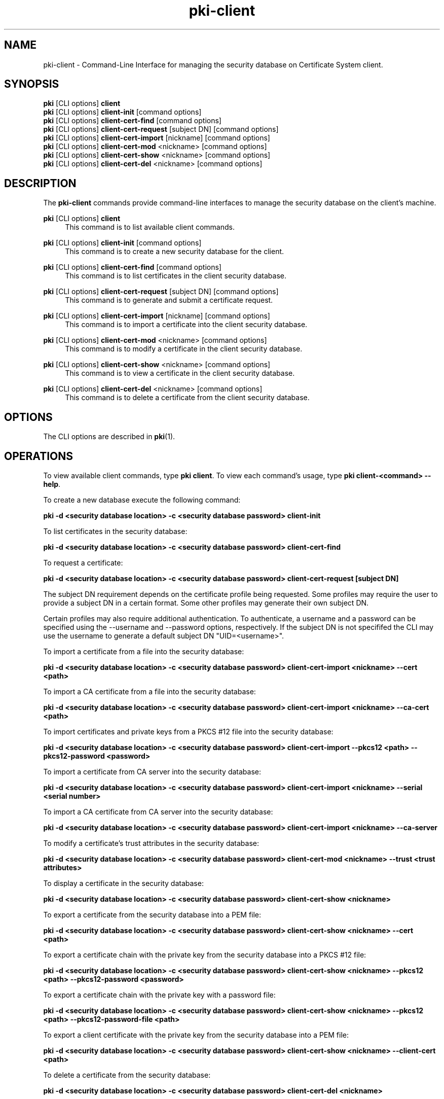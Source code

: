 .\" First parameter, NAME, should be all caps
.\" Second parameter, SECTION, should be 1-8, maybe w/ subsection
.\" other parameters are allowed: see man(7), man(1)
.TH pki-client 1 "May 5, 2014" "version 10.2" "PKI Client Security Database Management Commands" Dogtag Team
.\" Please adjust this date whenever revising the man page.
.\"
.\" Some roff macros, for reference:
.\" .nh        disable hyphenation
.\" .hy        enable hyphenation
.\" .ad l      left justify
.\" .ad b      justify to both left and right margins
.\" .nf        disable filling
.\" .fi        enable filling
.\" .br        insert line break
.\" .sp <n>    insert n+1 empty lines
.\" for man page specific macros, see man(7)
.SH NAME
pki-client \- Command-Line Interface for managing the security database on Certificate System client.
.SH SYNOPSIS
.nf
\fBpki\fR [CLI options] \fBclient\fR
\fBpki\fR [CLI options] \fBclient-init\fR [command options]
\fBpki\fR [CLI options] \fBclient-cert-find\fR [command options]
\fBpki\fR [CLI options] \fBclient-cert-request\fR [subject DN] [command options]
\fBpki\fR [CLI options] \fBclient-cert-import\fR [nickname] [command options]
\fBpki\fR [CLI options] \fBclient-cert-mod\fR <nickname> [command options]
\fBpki\fR [CLI options] \fBclient-cert-show\fR <nickname> [command options]
\fBpki\fR [CLI options] \fBclient-cert-del\fR <nickname> [command options]
.fi

.SH DESCRIPTION
.PP
The \fBpki-client\fR commands provide command-line interfaces to manage the security database on the client's machine.
.PP
\fBpki\fR [CLI options] \fBclient\fR
.RS 4
This command is to list available client commands.
.RE
.PP
\fBpki\fR [CLI options] \fBclient-init\fR [command options]
.RS 4
This command is to create a new security database for the client.
.RE
.PP
\fBpki\fR [CLI options] \fBclient-cert-find\fR [command options]
.RS 4
This command is to list certificates in the client security database.
.RE
.PP
\fBpki\fR [CLI options] \fBclient-cert-request\fR [subject DN] [command options]
.RS 4
This command is to generate and submit a certificate request.
.RE
.PP
\fBpki\fR [CLI options] \fBclient-cert-import\fR [nickname] [command options]
.RS 4
This command is to import a certificate into the client security database.
.RE
.PP
\fBpki\fR [CLI options] \fBclient-cert-mod\fR <nickname> [command options]
.RS 4
This command is to modify a certificate in the client security database.
.RE
.PP
\fBpki\fR [CLI options] \fBclient-cert-show\fR <nickname> [command options]
.RS 4
This command is to view a certificate in the client security database.
.RE
.PP
\fBpki\fR [CLI options] \fBclient-cert-del\fR <nickname> [command options]
.RS 4
This command is to delete a certificate from the client security database.
.RE

.SH OPTIONS
The CLI options are described in \fBpki\fR(1).

.SH OPERATIONS
To view available client commands, type \fBpki client\fP. To view each command's usage, type \fB pki client-<command> \-\-help\fP.

To create a new database execute the following command:

.B pki -d <security database location> -c <security database password> client-init

To list certificates in the security database:

.B pki -d <security database location> -c <security database password> client-cert-find

To request a certificate:

.B pki -d <security database location> -c <security database password> client-cert-request [subject DN]

The subject DN requirement depends on the certificate profile being requested.
Some profiles may require the user to provide a subject DN in a certain
format. Some other profiles may generate their own subject DN.

Certain profiles may also require additional authentication. To authenticate,
a username and a password can be specified using the --username and --password
options, respectively. If the subject DN is not specififed the CLI may use the
username to generate a default subject DN "UID=<username>".

To import a certificate from a file into the security database:

.B pki -d <security database location> -c <security database password> client-cert-import <nickname> --cert <path>

To import a CA certificate from a file into the security database:

.B pki -d <security database location> -c <security database password> client-cert-import <nickname> --ca-cert <path>

To import certificates and private keys from a PKCS #12 file into the security database:

.B pki -d <security database location> -c <security database password> client-cert-import --pkcs12 <path> --pkcs12-password <password>

To import a certificate from CA server into the security database:

.B pki -d <security database location> -c <security database password> client-cert-import <nickname> --serial <serial number>

To import a CA certificate from CA server into the security database:

.B pki -d <security database location> -c <security database password> client-cert-import <nickname> --ca-server

To modify a certificate's trust attributes in the security database:

.B pki -d <security database location> -c <security database password> client-cert-mod <nickname> --trust <trust attributes>

To display a certificate in the security database:

.B pki -d <security database location> -c <security database password> client-cert-show <nickname>

To export a certificate from the security database into a PEM file:

.B pki -d <security database location> -c <security database password> client-cert-show <nickname> --cert <path>

To export a certificate chain with the private key from the security database into a PKCS #12 file:

.B pki -d <security database location> -c <security database password> client-cert-show <nickname> --pkcs12 <path> --pkcs12-password <password>

To export a certificate chain with the private key with a password file:

.B pki -d <security database location> -c <security database password> client-cert-show <nickname> --pkcs12 <path> --pkcs12-password-file <path>

To export a client certificate with the private key from the security database into a PEM file:

.B pki -d <security database location> -c <security database password> client-cert-show <nickname> --client-cert <path>

To delete a certificate from the security database:

.B pki -d <security database location> -c <security database password> client-cert-del <nickname>

.SH AUTHORS
Ade Lee <alee@redhat.com>, Endi Dewata <edewata@redhat.com>, and Matthew Harmsen <mharmsen@redhat.com>.

.SH COPYRIGHT
Copyright (c) 2014 Red Hat, Inc. This is licensed under the GNU General Public License, version 2 (GPLv2). A copy of this license is available at http://www.gnu.org/licenses/old-licenses/gpl-2.0.txt.
